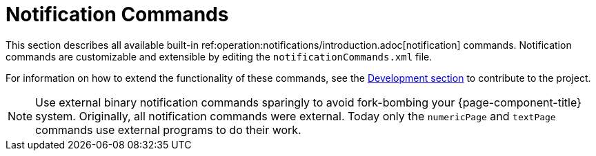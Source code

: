 [[ref-notification-command]]
= Notification Commands

This section describes all available built-in ref:operation:notifications/introduction.adoc[notification] commands.
Notification commands are customizable and extensible by editing the `notificationCommands.xml` file.

For information on how to extend the functionality of these commands, see the xref:development:overview/overview.adoc#overview[Development section] to contribute to the project.

NOTE: Use external binary notification commands sparingly to avoid fork-bombing your {page-component-title} system.
Originally, all notification commands were external.
Today only the `numericPage` and `textPage` commands use external programs to do their work.
